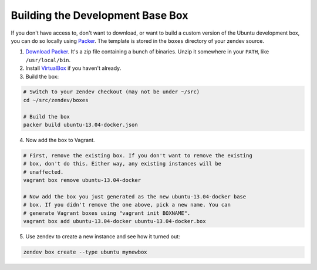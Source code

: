 =================================
Building the Development Base Box
=================================
If you don't have access to, don't want to download, or want to build a custom
version of the Ubuntu development box, you can do so locally using Packer_. The
template is stored in the ``boxes`` directory of your zendev source.

1. `Download Packer <http://www.packer.io/downloads.html>`_. It's a zip file
   containing a bunch of binaries. Unzip it somewhere in your ``PATH``, like
   ``/usr/local/bin``.

2. Install VirtualBox_ if you haven't already.

3. Build the box:

.. code-block:: bash

    # Switch to your zendev checkout (may not be under ~/src)
    cd ~/src/zendev/boxes

    # Build the box
    packer build ubuntu-13.04-docker.json

4. Now add the box to Vagrant.

.. code-block:: bash

    # First, remove the existing box. If you don't want to remove the existing
    # box, don't do this. Either way, any existing instances will be
    # unaffected.
    vagrant box remove ubuntu-13.04-docker

    # Now add the box you just generated as the new ubuntu-13.04-docker base
    # box. If you didn't remove the one above, pick a new name. You can
    # generate Vagrant boxes using "vagrant init BOXNAME".
    vagrant box add ubuntu-13.04-docker ubuntu-13.04-docker.box

5. Use zendev to create a new instance and see how it turned out:

.. code-block:: bash
    
    zendev box create --type ubuntu mynewbox


.. _Packer: http://www.packer.io/
.. _VirtualBox: https://www.virtualbox.org/wiki/Downloads
